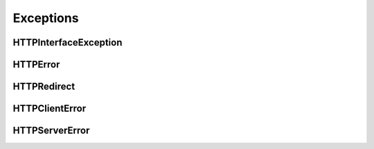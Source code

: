 Exceptions
##########

HTTPInterfaceException
**********************

.. autoexception:: pyHTTPInterface.Exceptions.HTTPInterfaceException
   :members:
   :private-members:



HTTPError
*********

.. autoexception:: pyHTTPInterface.Exceptions.HTTPError
   :members:
   :private-members:



HTTPRedirect
************

.. autoexception:: pyHTTPInterface.Exceptions.HTTPRedirect
   :members:
   :private-members:



HTTPClientError
***************

.. autoexception:: pyHTTPInterface.Exceptions.HTTPClientError
   :members:
   :private-members:



HTTPServerError
***************

.. autoexception:: pyHTTPInterface.Exceptions.HTTPServerError
   :members:
   :private-members:

